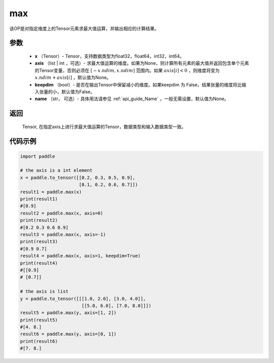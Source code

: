 .. _cn_api_paddle_tensor_max:

max
-------------------------------

.. py:function:: paddle.tensor.max(x, axis=None, keepdim=False, name=None)


该OP是对指定维度上的Tensor元素求最大值运算，并输出相应的计算结果。

参数
:::::::::
   - **x** （Tensor）- Tensor，支持数据类型为float32，float64，int32，int64。
   - **axis** （list | int ，可选）- 求最大值运算的维度。如果为None，则计算所有元素的最大值并返回包含单个元素的Tensor变量，否则必须在  :math:`[-x.ndim, x.ndim]` 范围内。如果 :math:`axis[i] <0` ，则维度将变为 :math:`x.ndim+axis[i]` ，默认值为None。
   - **keepdim** （bool）- 是否在输出Tensor中保留减小的维度。如果keepdim 为 False，结果张量的维度将比输入张量的小，默认值为False。
   - **name** （str， 可选）- 具体用法请参见 :ref:`api_guide_Name` ，一般无需设置，默认值为None。

返回
:::::::::
   Tensor, 在指定axis上进行求最大值运算的Tensor，数据类型和输入数据类型一致。


代码示例
::::::::::

..  code-block:: python

    import paddle

    # the axis is a int element
    x = paddle.to_tensor([[0.2, 0.3, 0.5, 0.9],
                          [0.1, 0.2, 0.6, 0.7]])
    result1 = paddle.max(x)
    print(result1)
    #[0.9]
    result2 = paddle.max(x, axis=0)
    print(result2) 
    #[0.2 0.3 0.6 0.9]
    result3 = paddle.max(x, axis=-1)
    print(result3)
    #[0.9 0.7]
    result4 = paddle.max(x, axis=1, keepdim=True)
    print(result4)
    #[[0.9]
    # [0.7]]

    # the axis is list 
    y = paddle.to_tensor([[[1.0, 2.0], [3.0, 4.0]],
                           [[5.0, 6.0], [7.0, 8.0]]])
    result5 = paddle.max(y, axis=[1, 2])
    print(result5)
    #[4. 8.]
    result6 = paddle.max(y, axis=[0, 1])
    print(result6)
    #[7. 8.]
